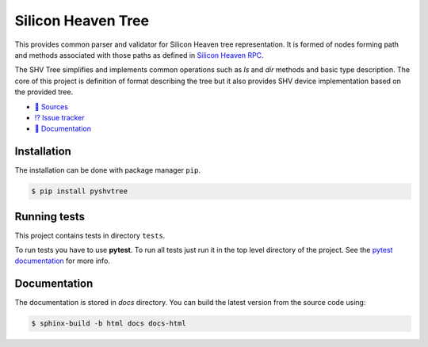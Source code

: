 ===================
Silicon Heaven Tree
===================

This provides common parser and validator for Silicon Heaven tree
representation. It is formed of nodes forming path and methods associated with
those paths as defined in `Silicon Heaven RPC
<https://github.com/silicon-heaven/libshv/wiki/ChainPack-RPC#rpc>`__.

The SHV Tree simplifies and implements common operations such as `ls` and `dir`
methods and basic type description. The core of this project is definition of
format describing the tree but it also provides SHV device implementation based
on the provided tree.

* `📃 Sources <https://gitlab.com/elektroline-predator/pyshvtree>`__
* `⁉️ Issue tracker <https://gitlab.com/elektroline-predator/pyshvtree/-/issues>`__
* `📕 Documentation <https://elektroline-predator.gitlab.io/pyshvtree/>`__


Installation
------------

The installation can be done with package manager ``pip``.

.. code-block:: console

   $ pip install pyshvtree


Running tests
-------------

This project contains tests in directory ``tests``.

To run tests you have to use **pytest**. To run all tests just run it in the top
level directory of the project. See the `pytest documentation
<https://docs.pytest.org/>`__ for more info.


Documentation
-------------

The documentation is stored in `docs` directory. You can build the latest
version from the source code using:

.. code-block:: console

    $ sphinx-build -b html docs docs-html
